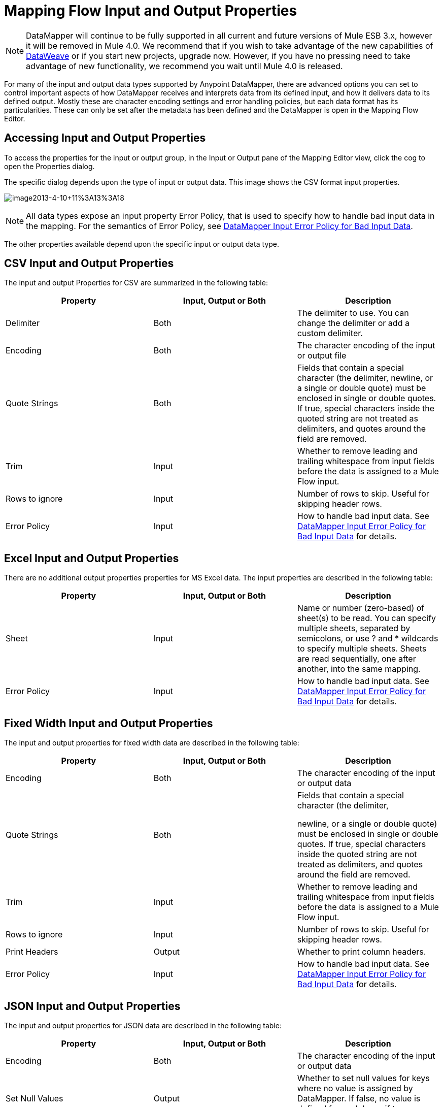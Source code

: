 = Mapping Flow Input and Output Properties
:keywords: datamapper

[NOTE]
DataMapper will continue to be fully supported in all current and future versions of Mule ESB 3.x, however it will be removed in Mule 4.0. We recommend that if you wish to take advantage of the new capabilities of link:https://developer.mulesoft.com/docs/display/current/DataWeave[DataWeave] or if you start new projects, upgrade now. However, if you have no pressing need to take advantage of new functionality, we recommend you wait until Mule 4.0 is released.

For many of the input and output data types supported by Anypoint DataMapper, there are advanced options you can set to control important aspects of how DataMapper receives and interprets data from its defined input, and how it delivers data to its defined output. Mostly these are character encoding settings and error handling policies, but each data format has its particularities. These can only be set after the metadata has been defined and the DataMapper is open in the Mapping Flow Editor.

== Accessing Input and Output Properties

To access the properties for the input or output group, in the Input or Output pane of the Mapping Editor view, click the cog to open the Properties dialog.

The specific dialog depends upon the type of input or output data. This image shows the CSV format input properties.

image:image2013-4-10+11%3A13%3A18.png[image2013-4-10+11%3A13%3A18]

NOTE: All data types expose an input property Error Policy, that is used to specify how to handle bad input data in the mapping. For the semantics of Error Policy, see link:/mule-user-guide/v/3.6/datamapper-input-error-policy-for-bad-input-data[DataMapper Input Error Policy for Bad Input Data].

The other properties available depend upon the specific input or output data type.

== CSV Input and Output Properties

The input and output Properties for CSV are summarized in the following table:

[%header,cols="34,33,33"]
|===
|Property |Input, Output or Both |Description
|Delimiter |Both |The delimiter to use. You can change the delimiter or add a custom delimiter.
|Encoding |Both |The character encoding of the input or output file
|Quote Strings |Both a|
Fields that contain a special character (the delimiter,
newline, or a single or double quote) must be enclosed in single or double quotes. If true, special characters inside the quoted string are not treated as delimiters, and quotes around the field are removed.

|Trim |Input |Whether to remove leading and trailing whitespace from input fields before the data is assigned to a Mule Flow input.
|Rows to ignore |Input |Number of rows to skip. Useful for skipping header rows.
|Error Policy |Input |How to handle bad input data. See link:/mule-user-guide/v/3.6/datamapper-input-error-policy-for-bad-input-data[DataMapper Input Error Policy for Bad Input Data] for details.
|===

== Excel Input and Output Properties

There are no additional output properties properties for MS Excel data. The input properties are described in the following table:

[%header,cols="34,33,33"]
|===
|Property |Input, Output or Both |Description
|Sheet |Input |Name or number (zero-based) of sheet(s) to be read. You can specify multiple sheets, separated by semicolons, or use ? and * wildcards to specify multiple sheets. Sheets are read sequentially, one after another, into the same mapping.
|Error Policy |Input |How to handle bad input data. See link:/mule-user-guide/v/3.6/datamapper-input-error-policy-for-bad-input-data[DataMapper Input Error Policy for Bad Input Data] for details.
|===

== Fixed Width Input and Output Properties

The input and output properties for fixed width data are described in the following table:

[%header,cols="34,33,33"]
|===
|Property |Input, Output or Both |Description
|Encoding |Both |The character encoding of the input or output data
|Quote Strings |Both a|
Fields that contain a special character (the delimiter,

newline, or a single or double quote) must be enclosed in single or double quotes. If true, special characters inside the quoted string are not treated as delimiters, and quotes around the field are removed.

|Trim |Input |Whether to remove leading and trailing whitespace from input fields before the data is assigned to a Mule Flow input.
|Rows to ignore |Input |Number of rows to skip. Useful for skipping header rows.
|Print Headers |Output |Whether to print column headers.
|Error Policy |Input |How to handle bad input data. See link:/mule-user-guide/v/3.6/datamapper-input-error-policy-for-bad-input-data[DataMapper Input Error Policy for Bad Input Data] for details.
|===

== JSON Input and Output Properties

The input and output properties for JSON data are described in the following table:

[%header,cols="34,33,33"]
|===
|Property |Input, Output or Both |Description
|Encoding |Both |The character encoding of the input or output data
|Set Null Values |Output |Whether to set null values for keys where no value is assigned by DataMapper. If false, no value is defined for such keys; if true, a value is defined and set to null.
|Error Policy |Input |How to handle bad input data. See link:/mule-user-guide/v/3.6/datamapper-input-error-policy-for-bad-input-data[DataMapper Input Error Policy for Bad Input Data] for details.
|===

== Key-Value Map Input and Output Properties

The properties available for key-value maps are described in the following table.

[%header,cols="34,33,33"]
|===
|Property |Input, Output or Both |Description
|Set Null Values |Output |Whether to set null values for keys where no value is assigned by DataMapper. If true, a key is inserted and the value is set to null. If false, no key is inserted.
|Error Policy |Input |How to handle bad input data. See link:/mule-user-guide/v/3.6/datamapper-input-error-policy-for-bad-input-data[DataMapper Input Error Policy for Bad Input Data]   for details.
|===

== POJO Input and Output Properties

The properties available for POJO input and output are described in the following table.

[%header,cols="34,33,33"]
|===
|Property |Input, Output or Both |Description
|Error Policy |Input |How to handle bad input data. See link:/mule-user-guide/v/3.6/datamapper-input-error-policy-for-bad-input-data[DataMapper Input Error Policy for Bad Input Data] for details.
|Binding Definition |Output |For output POJOs, if the POJO is defined as an abstract class or interface, you can specify a concrete class to bind to when instantiating the POJO; you can also specify a factory class for instantiating the POJO. See Bindings and Factories for details.
|Factory Definition |Output |

|===

//spanning table cell


== XML Input and Output Properties

The properties available for XML input and output are described in the following table.

[%header,cols="34,33,33"]
|===
|Property |Input, Output or Both |Description
|Encoding |Both |The character encoding for the XML data.
|Error Policy |Input |How to handle bad input data. See link:/mule-user-guide/v/3.6/datamapper-input-error-policy-for-bad-input-data[DataMapper Input Error Policy for Bad Input Data] for details.
|===

